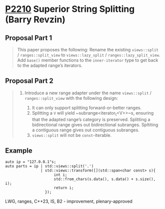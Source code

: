 * [[https://wg21.link/p2210][P2210]] Superior String Splitting (Barry Revzin)
:PROPERTIES:
:CUSTOM_ID: p2210-superior-string-splitting-barry-revzin
:END:
** Proposal Part 1
#+begin_quote
This paper proposes the following:
Rename the existing ~views::split~ / ~ranges::split_view~ to ~views::lazy_split~ / ~ranges::lazy_split_view~. Add ~base()~ member functions to the ~inner-iterator~ type to get back to the adapted range’s iterators.
#+end_quote

** Proposal Part 2
#+begin_quote
1.  Introduce a new range adapter under the name ~views::split~ / ~ranges::split_view~ with the following design:

    1. It can only support splitting forward-or-better ranges.
    1. Splitting a ~V~ will yield ~subrange<iterator_t<V>>~s, ensuring that the adapted range’s category is preserved. Splitting a bidirectional range gives out bidirectional subranges. Spltiting a contiguous range gives out contiguous subranges.
    1. ~views::split~ will not be ~const~-iterable.
#+end_quote
** Example
#+begin_src c++
auto ip = "127.0.0.1"s;
auto parts = ip | std::views::split('.')
                | std::views::transform([](std::span<char const> s){
                      int i;
                      std::from_chars(s.data(), s.data() + s.size(), i);
                      return i;
                  });
#+end_src
LWG, ranges, C++23, IS, B2 - improvement, plenary-approved
